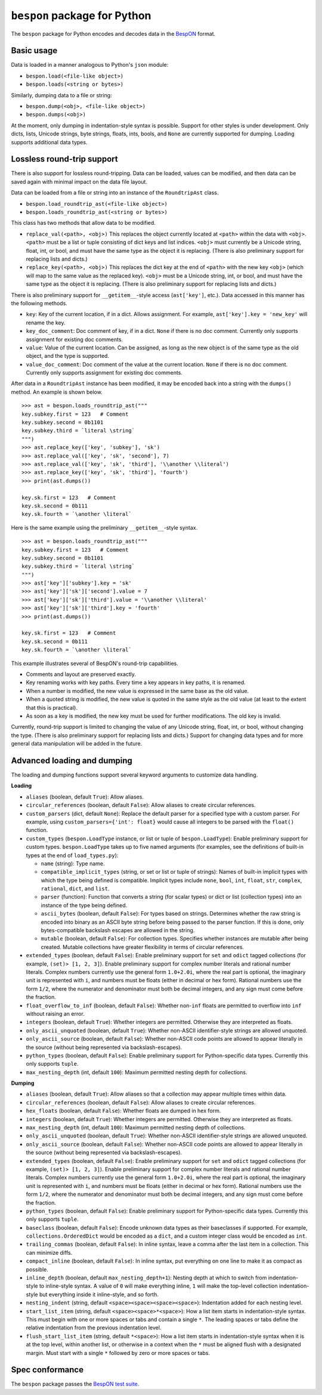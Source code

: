 =====================================
    ``bespon`` package for Python
=====================================



The ``bespon`` package for Python encodes and decodes data in the
`BespON <https://bespon.org>`_ format.



Basic usage
===========

Data is loaded in a manner analogous to Python's ``json`` module:

* ``bespon.load(<file-like object>)``
* ``bespon.loads(<string or bytes>)``

Similarly, dumping data to a file or string:

* ``bespon.dump(<obj>, <file-like object>)``
* ``bespon.dumps(<obj>)``

At the moment, only dumping in indentation-style syntax is possible.  Support
for other styles is under development.  Only dicts, lists, Unicode
strings, byte strings, floats, ints, bools, and ``None`` are currently
supported for dumping.  Loading supports additional data types.



Lossless round-trip support
===========================

There is also support for lossless round-tripping.  Data can be loaded,
values can be modified, and then data can be saved again with minimal
impact on the data file layout.

Data can be loaded from a file or string into an instance of the
``RoundtripAst`` class.

* ``bespon.load_roundtrip_ast(<file-like object>)``
* ``bespon.loads_roundtrip_ast(<string or bytes>)``

This class has two methods that allow data to be modified.

* ``replace_val(<path>, <obj>)`` This replaces the object currently located
  at ``<path>`` within the data with ``<obj>``.  ``<path>`` must be a list or
  tuple consisting of dict keys and list indices.  ``<obj>`` must currently be
  a Unicode string, float, int, or bool, and must have the same type as the
  object it is replacing.  (There is also preliminary support for replacing
  lists and dicts.)
* ``replace_key(<path>, <obj>)`` This replaces the dict key at the end of
  ``<path>`` with the new key ``<obj>`` (which will map to the same value as
  the replaced key).  ``<obj>`` must be a Unicode string, int, or bool, and
  must have the same type as the object it is replacing.  (There is also
  preliminary support for replacing lists and dicts.)

There is also preliminary support for ``__getitem__``-style access
(``ast['key']``, etc.).  Data accessed in this manner has the following
methods.

* ``key``:  Key of the current location, if in a dict.
  Allows assignment.  For example, ``ast['key'].key = 'new_key'`` will rename
  the key.
* ``key_doc_comment``:  Doc comment of key, if in a dict.  ``None`` if there
  is no doc comment.  Currently only supports assignment for existing doc
  comments.
* ``value``:  Value of the current location.  Can be assigned, as long as the
  new object is of the same type as the old object, and the type is supported.
* ``value_doc_comment``:  Doc comment of the value at the current location.
  ``None`` if there is no doc comment.  Currently only supports assignment for
  existing doc comments.

After data in a ``RoundtripAst`` instance has been modified, it may be encoded
back into a string with the ``dumps()`` method.  An example is shown below.

::

    >>> ast = bespon.loads_roundtrip_ast("""
    key.subkey.first = 123   # Comment
    key.subkey.second = 0b1101
    key.subkey.third = `literal \string`
    """)
    >>> ast.replace_key(['key', 'subkey'], 'sk')
    >>> ast.replace_val(['key', 'sk', 'second'], 7)
    >>> ast.replace_val(['key', 'sk', 'third'], '\\another \\literal')
    >>> ast.replace_key(['key', 'sk', 'third'], 'fourth')
    >>> print(ast.dumps())

    key.sk.first = 123   # Comment
    key.sk.second = 0b111
    key.sk.fourth = `\another \literal`

Here is the same example using the preliminary ``__getitem__``-style syntax.

::

    >>> ast = bespon.loads_roundtrip_ast("""
    key.subkey.first = 123   # Comment
    key.subkey.second = 0b1101
    key.subkey.third = `literal \string`
    """)
    >>> ast['key']['subkey'].key = 'sk'
    >>> ast['key']['sk']['second'].value = 7
    >>> ast['key']['sk']['third'].value = '\\another \\literal'
    >>> ast['key']['sk']['third'].key = 'fourth'
    >>> print(ast.dumps())

    key.sk.first = 123   # Comment
    key.sk.second = 0b111
    key.sk.fourth = `\another \literal`

This example illustrates several of BespON's round-trip capabilities.

* Comments and layout are preserved exactly.
* Key renaming works with key paths.  Every time a key appears in key paths,
  it is renamed.
* When a number is modified, the new value is expressed in the same base as
  the old value.
* When a quoted string is modified, the new value is quoted in the same
  style as the old value (at least to the extent that this is practical).
* As soon as a key is modified, the new key must be used for further
  modifications.  The old key is invalid.

Currently, round-trip support is limited to changing the value of any Unicode
string, float, int, or bool, without changing the type.  (There is also
preliminary support for replacing lists and dicts.)  Support for changing
data types and for more general data manipulation will be added in the future.



Advanced loading and dumping
============================

The loading and dumping functions support several keyword arguments to
customize data handling.


**Loading**

* ``aliases`` (boolean, default ``True``):  Allow aliases.

* ``circular_references`` (boolean, default ``False``):  Allow aliases to
  create circular references.

* ``custom_parsers`` (dict, default ``None``):  Replace the default parser
  for a specified type with a custom parser.  For example, using
  ``custom_parsers={'int': float}`` would cause all integers to be parsed
  with the ``float()`` function.

* ``custom_types`` (``bespon.LoadType`` instance, or list or tuple of
  ``bespon.LoadType``):  Enable preliminary support for custom types.
  ``bespon.LoadType`` takes up to five named arguments (for examples, see the
  definitions of built-in types at the end of ``load_types.py``):

  * ``name`` (string):  Type name.

  * ``compatible_implicit_types`` (string, or set or list or tuple of
    strings):  Names of built-in implicit types with which the type being
    defined is compatible.  Implicit types include ``none``, ``bool``,
    ``int``, ``float``, ``str``, ``complex``, ``rational``, ``dict``, and
    ``list``.

  * ``parser`` (function):  Function that converts a string (for scalar types)
    or dict or list (collection types) into an instance of the type being
    defined.

  * ``ascii_bytes`` (boolean, default ``False``):  For types based on strings.
    Determines whether the raw string is encoded into binary as an ASCII byte
    string before being passed to the parser function.  If this is done, only
    bytes-compatible backslash escapes are allowed in the string.

  * ``mutable`` (boolean, default ``False``):  For collection types.
    Specifies whether instances are mutable after being created.  Mutable collections have greater flexibility in terms of circular references.

* ``extended_types`` (boolean, default ``False``):  Enable preliminary support
  for ``set`` and ``odict`` tagged collections (for example, ``(set)> [1, 2,
  3]``).  Enable preliminary support for complex number literals and rational
  number literals.  Complex numbers currently use the general form
  ``1.0+2.0i``, where the real part is optional, the imaginary unit is
  represented with ``i``, and numbers must be floats (either in decimal or hex
  form).  Rational numbers use the form ``1/2``, where the numerator and
  denominator must both be decimal integers, and any sign must come before the
  fraction.

* ``float_overflow_to_inf`` (boolean, default ``False``):  Whether
  non-``inf`` floats are permitted to overflow into ``inf`` without raising an
  error.

* ``integers`` (boolean, default ``True``):  Whether integers are permitted.
  Otherwise they are interpreted as floats.

* ``only_ascii_unquoted`` (boolean, default ``True``):  Whether non-ASCII
  identifier-style strings are allowed unquoted.

* ``only_ascii_source`` (boolean, default ``False``):  Whether non-ASCII code
  points are allowed to appear literally in the source (without being
  represented via backslash-escapes).

* ``python_types`` (boolean, default ``False``):  Enable preliminary support
  for Python-specific data types.  Currently this only supports ``tuple``.

* ``max_nesting_depth`` (int, default ``100``):  Maximum permitted nesting
  depth for collections.


**Dumping**

* ``aliases`` (boolean, default ``True``):  Allow aliases so that a
  collection may appear multiple times within data.

* ``circular_references`` (boolean, default ``False``):  Allow aliases to
  create circular references.

* ``hex_floats`` (boolean, default ``False``):  Whether floats are
  dumped in hex form.

* ``integers`` (boolean, default ``True``):  Whether integers are permitted.
  Otherwise they are interpreted as floats.

* ``max_nesting_depth`` (int, default ``100``):  Maximum permitted nesting
  depth of collections.

* ``only_ascii_unquoted`` (boolean, default ``True``):  Whether non-ASCII
  identifier-style strings are allowed unquoted.

* ``only_ascii_source`` (boolean, default ``False``):  Whether non-ASCII code
  points are allowed to appear literally in the source (without being
  represented via backslash-escapes).

* ``extended_types`` (boolean, default ``False``):  Enable preliminary support
  for ``set`` and ``odict`` tagged collections (for example, ``(set)> [1, 2,
  3]``).  Enable preliminary support for complex number literals and rational
  number literals.  Complex numbers currently use the general form
  ``1.0+2.0i``, where the real part is optional, the imaginary unit is
  represented with ``i``, and numbers must be floats (either in decimal or hex
  form).  Rational numbers use the form ``1/2``, where the numerator and
  denominator must both be decimal integers, and any sign must come before the
  fraction.

* ``python_types`` (boolean, default ``False``):  Enable preliminary support
  for Python-specific data types.  Currently this only supports ``tuple``.

* ``baseclass`` (boolean, default ``False``):  Encode unknown data types as
  their baseclasses if supported.  For example, ``collections.OrderedDict``
  would be encoded as a ``dict``, and a custom integer class would be encoded
  as ``int``.

* ``trailing_commas`` (boolean, default ``False``):  In inline syntax, leave
  a comma after the last item in a collection.  This can minimize diffs.

* ``compact_inline`` (boolean, default ``False``):  In inline syntax, put
  everything on one line to make it as compact as possible.

* ``inline_depth`` (boolean, default ``max_nesting_depth+1``):  Nesting depth
  at which to switch from indentation-style to inline-style syntax.  A value
  of ``0`` will make everything inline, ``1`` will make the top-level
  collection indentation-style but everything inside it inline-style, and
  so forth.

* ``nesting_indent`` (string, default ``<space><space><space><space>``):
  Indentation added for each nesting level.

* ``start_list_item`` (string, default ``<space><space>*<space>``):  How a
  list item starts in indentation-style syntax.  This must begin with one or
  more spaces or tabs and contain a single ``*``.  The leading spaces or tabs
  define the relative indentation from the previous indentation level.

* ``flush_start_list_item`` (string, default ``*<space>``):  How a list item
  starts in indentation-style syntax when it is at the top level, within
  another list, or otherwise in a context when the ``*`` must be aligned flush
  with a designated margin.  Must start with a single ``*`` followed by zero
  or more spaces or tabs.



Spec conformance
================

The ``bespon`` package passes the
`BespON test suite <https://github.com/bespon/bespon_tests>`_.

